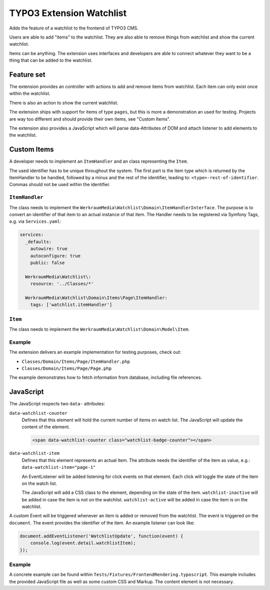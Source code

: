 =========================
TYPO3 Extension Watchlist
=========================

Adds the feature of a watchlist to the frontend of TYPO3 CMS.

Users are able to add "items" to the watchlist.
They are also able to remove things from watchlist and show the current watchlist.

Items can be anything. The extension uses interfaces and developers are able to
connect whatever they want to be a thing that can be added to the watchlist.

Feature set
===========

The extension provides an controller with actions to add and remove items from watchlist.
Each item can only exist once within the watchlist.

There is also an action to show the current watchlist.

The extension ships with support for items of type ``pages``,
but this is more a demonstration an used for testing.
Projects are way too different and should provide their own items, see "Custom Items".

The extension also provides a JavaScript which will parse data-Attributes of DOM and
attach listener to add elements to the watchlist.

Custom Items
============

A developer needs to implement an ``ItemHandler`` and an class representing the ``Item``.

The used identifier has to be unique throughout the system. The first part is the
item type which is returned by the ItemHandler to be handled, followed by a minus and
the rest of the identifier, leading to: ``<type>-rest-of-identifier``.
Commas should not be used within the identifier.

``ItemHandler``
---------------

The class needs to implement the ``WerkraumMedia\Watchlist\Domain\ItemHandlerInterface``.
The purpose is to convert an identifier of that item to an actual instance of that item.
The Handler needs to be registered via Symfony Tags, e.g. via ``Services.yaml``:

.. code:: yam;

   services:
     _defaults:
       autowire: true
       autoconfigure: true
       public: false

     WerkraumMedia\Watchlist\:
       resource: '../Classes/*'

     WerkraumMedia\Watchlist\Domain\Items\Page\ItemHandler:
       tags: ['watchlist.itemHandler']

``Item``
--------

The class needs to implement the ``WerkraumMedia\Watchlist\Domain\Model\Item``.

Example
-------

The extension delivers an example implementation for testing purposes, check out:

- ``Classes/Domain/Items/Page/ItemHandler.php``

- ``Classes/Domain/Items/Page/Page.php``

The example demonstrates how to fetch information from database,
including file references.

JavaScript
==========

The JavaScript respects two ``data-`` attributes:

``data-watchlist-counter``
   Defines that this element will hold the current number of items on watch list.
   The JavaScript will update the content of the element.

   .. code:: html

      <span data-watchlist-counter class="watchlist-badge-counter"></span>

``data-watchlist-item``
   Defines that this element represents an actual item.
   The attribute needs the identifier of the item as value, e.g.: ``data-watchlist-item="page-1"``

   An EventListener will be added listening for click events on that element.
   Each click will toggle the state of the item on the watch list.

   The JavaScript will add a CSS class to the element, depending on the state of the item.
   ``watchlist-inactive`` will be added in case the item is not on the watchlist.
   ``watchlist-active`` will be added in case the item is on the watchlist.

A custom Event will be triggered whenever an item is added or removed from the watchlist.
The event is triggered on the ``document``.
The event provides the identifier of the item.
An example listener can look like:

.. code:: js

   document.addEventListener('WatchlistUpdate', function(event) {
       console.log(event.detail.watchlistItem);
   });

Example
-------

A concrete example can be found within ``Tests/Fixtures/FrontendRendering.typoscript``.
This example includes the provided JavaScript file as well as some custom CSS and Markup.
The content element is not necessary.
